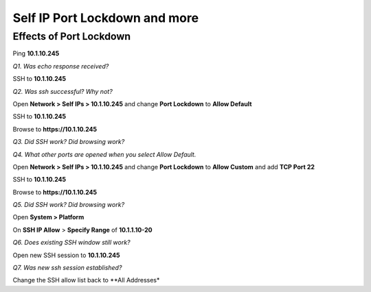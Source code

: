Self IP Port Lockdown and more
==============================

Effects of Port Lockdown
------------------------

Ping **10.1.10.245**

*Q1. Was echo response received?*

SSH to **10.1.10.245**

*Q2. Was ssh successful? Why not?*

Open **Network > Self IPs > 10.1.10.245** and change **Port Lockdown**
to **Allow Default**

SSH to **10.1.10.245**

Browse to **https://10.1.10.245**

*Q3. Did SSH work? Did browsing work?*

*Q4. What other ports are opened when you select Allow Default.*

Open **Network > Self IPs > 10.1.10.245** and change **Port Lockdown** to
**Allow Custom** and add **TCP Port 22**

SSH to **10.1.10.245**

Browse to **https://10.1.10.245**

*Q5. Did SSH work? Did browsing work?*

Open **System > Platform**

On **SSH IP Allow** > **Specify Range** of **10.1.1.10-20**

*Q6. Does existing SSH window still work?*

Open new SSH session to **10.1.10.245**

*Q7. Was new ssh session established?*

Change the SSH allow list back to **All Addresses*

